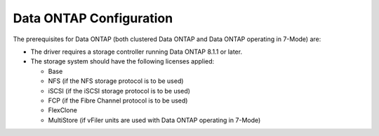 .. _data-ontap-config:

Data ONTAP Configuration
========================

The prerequisites for Data ONTAP (both clustered Data ONTAP and Data
ONTAP operating in 7-Mode) are:

-  The driver requires a storage controller running Data ONTAP 8.1.1 or
   later.

-  The storage system should have the following licenses applied:

   -  Base

   -  NFS (if the NFS storage protocol is to be used)

   -  iSCSI (if the iSCSI storage protocol is to be used)

   -  FCP (if the Fibre Channel protocol is to be used)

   -  FlexClone

   -  MultiStore (if vFiler units are used with Data ONTAP operating in
      7-Mode)
